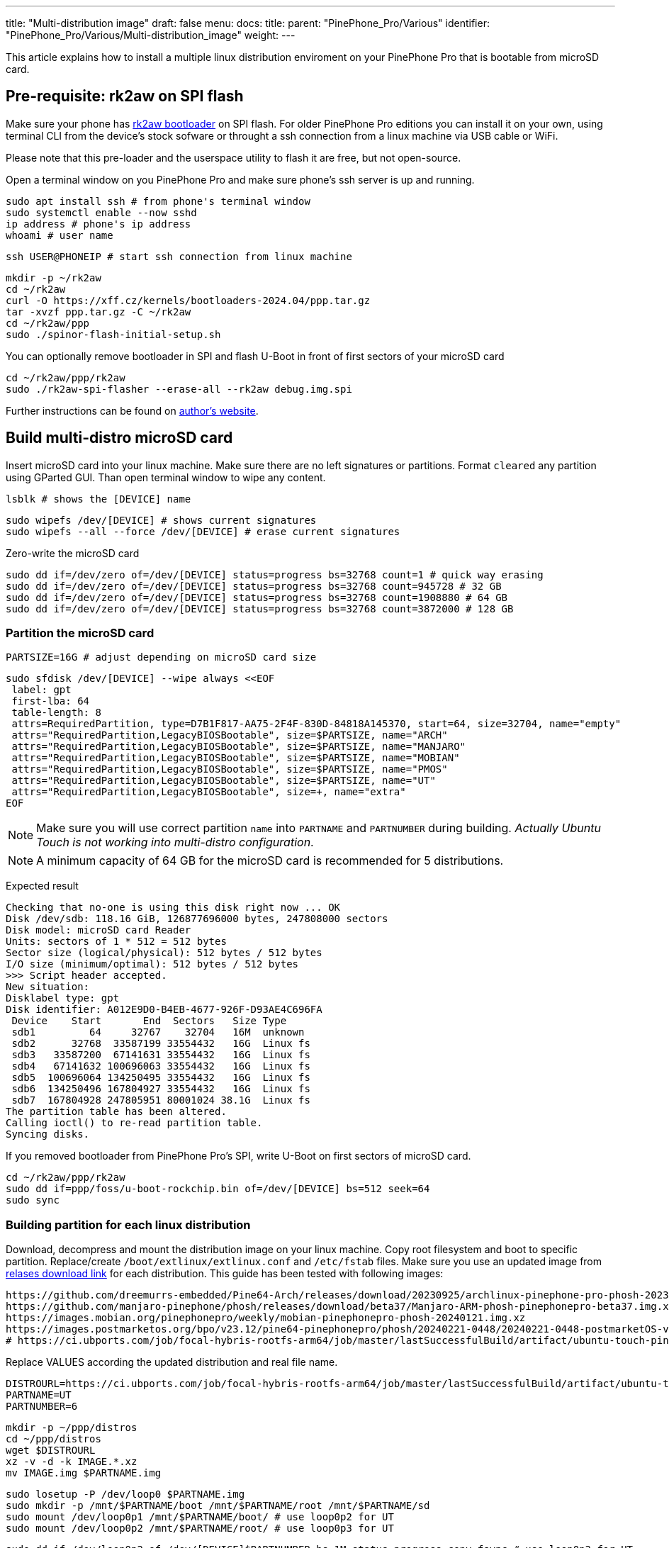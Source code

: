---
title: "Multi-distribution image"
draft: false
menu:
  docs:
    title:
    parent: "PinePhone_Pro/Various"
    identifier: "PinePhone_Pro/Various/Multi-distribution_image"
    weight: 
---

This article explains how to install a multiple linux distribution enviroment on your PinePhone Pro that is bootable from microSD card.

== Pre-requisite: rk2aw on SPI flash
Make sure your phone has link:/documentation/PinePhone_Pro/Software/Bootloaders/#rk2aw[rk2aw bootloader] on SPI flash. For older PinePhone Pro editions you can install it on your own, using terminal CLI from the device's stock sofware or throught a ssh connection from a linux machine via USB cable or WiFi.

Please note that this pre-loader and the userspace utility to flash it are free, but not open-source. 

Open a terminal window on you PinePhone Pro and make sure phone’s ssh server is up and running.

 sudo apt install ssh # from phone's terminal window
 sudo systemctl enable --now sshd
 ip address # phone's ip address
 whoami # user name

 ssh USER@PHONEIP # start ssh connection from linux machine

 mkdir -p ~/rk2aw
 cd ~/rk2aw
 curl -O https://xff.cz/kernels/bootloaders-2024.04/ppp.tar.gz
 tar -xvzf ppp.tar.gz -C ~/rk2aw
 cd ~/rk2aw/ppp
 sudo ./spinor-flash-initial-setup.sh

You can optionally remove bootloader in SPI and flash U-Boot in front of first sectors of your microSD card

 cd ~/rk2aw/ppp/rk2aw
 sudo ./rk2aw-spi-flasher --erase-all --rk2aw debug.img.spi

Further instructions can be found on link:https://xff.cz/kernels/bootloaders-2024.04/ppp/rk2aw/INSTALL[author's website].

== Build multi-distro microSD card

Insert microSD card into your linux machine. Make sure there are no left signatures or partitions. Format `cleared` any partition using GParted GUI. Than open terminal window to wipe any content.

 lsblk # shows the [DEVICE] name 
 
 sudo wipefs /dev/[DEVICE] # shows current signatures
 sudo wipefs --all --force /dev/[DEVICE] # erase current signatures

Zero-write the microSD card

 sudo dd if=/dev/zero of=/dev/[DEVICE] status=progress bs=32768 count=1 # quick way erasing
 sudo dd if=/dev/zero of=/dev/[DEVICE] status=progress bs=32768 count=945728 # 32 GB
 sudo dd if=/dev/zero of=/dev/[DEVICE] status=progress bs=32768 count=1908880 # 64 GB
 sudo dd if=/dev/zero of=/dev/[DEVICE] status=progress bs=32768 count=3872000 # 128 GB

=== Partition the microSD card

 PARTSIZE=16G # adjust depending on microSD card size
 
 sudo sfdisk /dev/[DEVICE] --wipe always <<EOF
  label: gpt
  first-lba: 64
  table-length: 8
  attrs=RequiredPartition, type=D7B1F817-AA75-2F4F-830D-84818A145370, start=64, size=32704, name="empty"
  attrs="RequiredPartition,LegacyBIOSBootable", size=$PARTSIZE, name="ARCH"
  attrs="RequiredPartition,LegacyBIOSBootable", size=$PARTSIZE, name="MANJARO"
  attrs="RequiredPartition,LegacyBIOSBootable", size=$PARTSIZE, name="MOBIAN"
  attrs="RequiredPartition,LegacyBIOSBootable", size=$PARTSIZE, name="PMOS"
  attrs="RequiredPartition,LegacyBIOSBootable", size=$PARTSIZE, name="UT"
  attrs="RequiredPartition,LegacyBIOSBootable", size=+, name="extra"
 EOF

NOTE: Make sure you will use correct partition `name` into `PARTNAME` and `PARTNUMBER` during building. _Actually Ubuntu Touch is not working into multi-distro configuration_.

NOTE: A minimum capacity of 64 GB for the microSD card is recommended for 5 distributions.

Expected result

 Checking that no-one is using this disk right now ... OK
 Disk /dev/sdb: 118.16 GiB, 126877696000 bytes, 247808000 sectors
 Disk model: microSD card Reader  
 Units: sectors of 1 * 512 = 512 bytes
 Sector size (logical/physical): 512 bytes / 512 bytes
 I/O size (minimum/optimal): 512 bytes / 512 bytes
 >>> Script header accepted.
 New situation:
 Disklabel type: gpt
 Disk identifier: A012E9D0-B4EB-4677-926F-D93AE4C696FA
  Device    Start       End  Sectors   Size Type
  sdb1         64     32767    32704   16M  unknown
  sdb2      32768  33587199 33554432   16G  Linux fs
  sdb3   33587200  67141631 33554432   16G  Linux fs
  sdb4   67141632 100696063 33554432   16G  Linux fs
  sdb5  100696064 134250495 33554432   16G  Linux fs
  sdb6  134250496 167804927 33554432   16G  Linux fs
  sdb7  167804928 247805951 80001024 38.1G  Linux fs
 The partition table has been altered.
 Calling ioctl() to re-read partition table.
 Syncing disks.

If you removed bootloader from PinePhone Pro's SPI, write U-Boot on first sectors of microSD card.

 cd ~/rk2aw/ppp/rk2aw
 sudo dd if=ppp/foss/u-boot-rockchip.bin of=/dev/[DEVICE] bs=512 seek=64
 sudo sync

=== Building partition for each linux distribution

Download, decompress and mount the distribution image on your linux machine. Copy root filesystem and boot to specific partition. Replace/create `/boot/extlinux/extlinux.conf` and `/etc/fstab` files. Make sure you use an updated image from link:/documentation/PinePhone_Pro/Software/Releases[relases download link] for each distribution. This guide has been tested with following images:

 https://github.com/dreemurrs-embedded/Pine64-Arch/releases/download/20230925/archlinux-pinephone-pro-phosh-20230925.img.xz
 https://github.com/manjaro-pinephone/phosh/releases/download/beta37/Manjaro-ARM-phosh-pinephonepro-beta37.img.xz
 https://images.mobian.org/pinephonepro/weekly/mobian-pinephonepro-phosh-20240121.img.xz
 https://images.postmarketos.org/bpo/v23.12/pine64-pinephonepro/phosh/20240221-0448/20240221-0448-postmarketOS-v23.12-phosh-22.3-pine64-pinephonepro.img.xz
 # https://ci.ubports.com/job/focal-hybris-rootfs-arm64/job/master/lastSuccessfulBuild/artifact/ubuntu-touch-pinephone-pro-img-arm64.raw.xz # actually this distribution doesn't work on multi-distro image

Replace VALUES according the updated distribution and real file name.

 DISTROURL=https://ci.ubports.com/job/focal-hybris-rootfs-arm64/job/master/lastSuccessfulBuild/artifact/ubuntu-touch-pinephone-pro-img-arm64.raw.xz
 PARTNAME=UT
 PARTNUMBER=6

 mkdir -p ~/ppp/distros
 cd ~/ppp/distros
 wget $DISTROURL
 xz -v -d -k IMAGE.*.xz
 mv IMAGE.img $PARTNAME.img

 sudo losetup -P /dev/loop0 $PARTNAME.img
 sudo mkdir -p /mnt/$PARTNAME/boot /mnt/$PARTNAME/root /mnt/$PARTNAME/sd
 sudo mount /dev/loop0p1 /mnt/$PARTNAME/boot/ # use loop0p2 for UT
 sudo mount /dev/loop0p2 /mnt/$PARTNAME/root/ # use loop0p3 for UT

 sudo dd if=/dev/loop0p2 of=/dev/[DEVICE]$PARTNUMBER bs=1M status=progress conv=fsync # use loop0p3 for UT
 sudo mount /dev/[DEVICE]$PARTNUMBER /mnt/$PARTNAME/sd/
 sudo scp -r /mnt/$PARTNAME/boot/* /mnt/$PARTNAME/sd/boot
 # sudo mv /mnt/$PARTNAME/sd/boot/boot.scr /mnt/$PARTNAME/sd/boot/boot.scrORIG # rename if present
 sudo mkdir -p /mnt/$PARTNAME/sd/boot/extlinux
 # sudo mv /mnt/$PARTNAME/sd/boot/extlinux/extlinux.conf /mnt/$PARTNAME/sd/boot/extlinux/extlinux.confORIG # rename if present
 # sudo mv /mnt/$PARTNAME/sd/etc/fstab /mnt/$PARTNAME/sd/etc/fstabORIG # rename

 sudo tee /mnt/$PARTNAME/sd/boot/extlinux/extlinux.conf <<EOF
 #/boot/extlinux/extlinux.conf
 menu title Pinephone Pro Boot Menu
 label l0
 menu label $PARTNAME
 #
 #uncomment for ARCH, MANJARO
 #fdt /boot/dtbs/rockchip/rk3399-pinephone-pro.dtb
 #initrd /boot/initramfs-linux.img
 #
 #uncomment for ARCH
 #kernel /boot/Image.gz
 #
 #uncomment for MANJARO
 #kernel /boot/Image
 #
 #uncomment for MOBIAN
 #linux /boot/vmlinuz-6.6-rockchip
 #initrd /boot/initrd.img-6.6-rockchip
 #fdtdir /boot/dtb-6.6-rockchip/
 #
 #uncomment for PMOS
 #fdtdir /boot/dtbs-pine64-pinephonepro/
 #linux /boot/vmlinuz
 #initrd /boot/initramfs-extra
 #
 #uncomment for ARCH, MANJARO, MOBIAN, PMOS
 #append root=PARTLABEL=$PARTNAME console=ttyS2,115200 console=tty0 loglevel=7 rw rootwait
 #
 #uncomment for UT
 #linux /boot/vmlinuz-6.5.0-okpine-ut
 #initrd /boot/initrd.img-6.5.0-okpine-ut
 #fdtdir /boot/dtb-6.5.0-okpine-ut/	
 #append root=PARTLABEL=$PARTNAME console=ttyS2,115200 consoleblank=0 loglevel=7 systempart=/dev/disk/by-partlabel/system datapart=/dev/disk/by-partlabel/userdata security=apparmor splash plymouth.ignore-serial-consoles vt.global_cursor_default=0
 EOF

 sudo tee /mnt/$PARTNAME/sd/etc/fstab <<EOF
 #<file system>      <dir> <type> <options>                 <dump> <pass>
 #uncomment for ARCH
 #PARTLABEL=$PARTNAME /     ext4   rw,relatime               0      1
 #
 #uncomment for MANJARO
 #PARTLABEL=MANJARO /   ext4     defaults    0   1
 #
 #uncomment for MOBIAN
 #PARTLABEL=$PARTNAME /     ext4   defaults,x-systemd.growfs 0      1
 #PARTLABEL=$PARTNAME /boot ext4   defaults,x-systemd.growfs 0      2  
 #
 #uncomment for PMOS
 #PARTLABEL=$PARTNAME /     ext4  defaults 0 0
 #PARTLABEL=$PARTNAME /boot fat32 defaults 0 0
 #
 #uncomment for UT
 #PARTLABEL=$PARTNAME /         ext4 defaults 0 1
 #PARTLABEL=$PARTNAME /boot     ext4 defaults 0 2
 #PARTLABEL=$PARTNAME /userdata ext4 defaults 0 2
 EOF

=== Unmount, detach all building images and resize partition.

 sudo umount /mnt/$PARTNAME/*
 sudo rm -r /mnt/$PARTNAME
 sudo losetup -D

On first boot, if it doesn't happen automatically, you can manually resize each image to fill his entire partition using GParted GUI software or running command.

 sudo e2fsck -f /dev/[DEVICE]$PARTNUMBER
 sudo resize2fs /dev/[DEVICE]$PARTNUMBER

Repeat the building process for each needed distribution.

=== Build PostmarketOS image

You can optionally use bootstrap to generate distro image, instead of direct download. Make sure you install pmbootstrap before building image.

 git clone --depth=1 https://git.sr.ht/~postmarketos/pmbootstrap
 mkdir -p ~/.local/bin
 ln -s "$PWD/pmbootstrap/pmbootstrap.py" ~/.local/bin/pmbootstrap
 source ~/.profile # remember to update your environment
 pmbootstrap --version # if this returns error see next command

 sudo tee -a ~/.profile <<EOF
  PATH="$HOME/.local/bin:$PATH"
 EOF

Start creating 2 GB empty image file, format and mount it.

 sudo su
 dd if=/dev/zero of=postmarketos.img bs=1 count=0 seek=2G status=progress && sync
 mkfs.ext4 postmarketos.img
 losetup -P /dev/loop0 postmarketos.img
 exit

Build PostmarketOS image via pmbootstrap

 pmbootstrap init # follow all the setup directions
 pmbootstrap status
 pmbootstrap pull
 pmbootstrap install --sdcard=/dev/loop0
 pmbootstrap shutdown # remember to deactivare chroot after the image creation
 
== Switching on device

According to megi's https://xnux.eu/rk2aw info, to operate your PinePhone Pro use power button and led feedback.

* Plug in USB power cord. Led blinks: 0.5s on, 0.5s off. Battery is slowly charging.
* Press shortly power button. Graphical menu appears, than just select the image to boot from.
* Press longer power button, led starts to blinks rapidly. Release power button, led blinks N times each second according to the selected image.

In example:

* Led blinks once each second and 1st image is selected;
* Led blinks twice each second and 2nd image is seleted;
* Led blinks triple each second and 3rd image is selected.
* Press shortly to move to next image.
* Press longer to boot the selected image.
* In case you hold the power button too long, the device is forced to power off.

== Troubleshooting

To find exact LABEL, UUID, PARTLABEL, PARTUUID names open a terminal window.

 ssh <user>@<phoneip>
 sudo blkid

Any time a distribution update rebuilds the initramfs it is necessary to delete `/boot/boot.scr` again to keep the rk2aw menu clean.

In case you want to reinstall only one distribution, the easy way is to delete and recreate requested partition using GParted GUI.

If device doesn't start, connect a compatible link:https://pine64.com/product/pinebook-pinephone-pinetab-serial-console[serial cable] to headphone jack, switch off microswitch 6 and start a serial console to further investigate.

 ls /dev/ttyUSB* # check usb device from linux machine
 minicom -b 1500000 -D /dev/ttyUSB0
